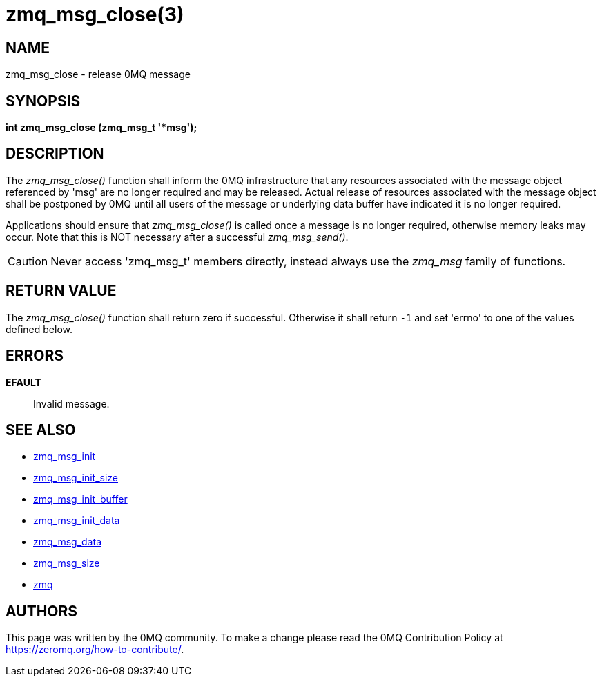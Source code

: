 = zmq_msg_close(3)


== NAME
zmq_msg_close - release 0MQ message


== SYNOPSIS
*int zmq_msg_close (zmq_msg_t '*msg');*


== DESCRIPTION
The _zmq_msg_close()_ function shall inform the 0MQ infrastructure that any
resources associated with the message object referenced by 'msg' are no longer
required and may be released. Actual release of resources associated with the
message object shall be postponed by 0MQ until all users of the message or
underlying data buffer have indicated it is no longer required.

Applications should ensure that _zmq_msg_close()_ is called once a message is
no longer required, otherwise memory leaks may occur. Note that this is NOT
necessary after a successful _zmq_msg_send()_.

CAUTION: Never access 'zmq_msg_t' members directly, instead always use the
_zmq_msg_ family of functions.


== RETURN VALUE
The _zmq_msg_close()_ function shall return zero if successful. Otherwise
it shall return `-1` and set 'errno' to one of the values defined below.


== ERRORS
*EFAULT*::
Invalid message.


== SEE ALSO
* xref:zmq_msg_init.adoc[zmq_msg_init]
* xref:zmq_msg_init_size.adoc[zmq_msg_init_size]
* xref:zmq_msg_init_buffer.adoc[zmq_msg_init_buffer]
* xref:zmq_msg_init_data.adoc[zmq_msg_init_data]
* xref:zmq_msg_data.adoc[zmq_msg_data]
* xref:zmq_msg_size.adoc[zmq_msg_size]
* xref:zmq.adoc[zmq]


== AUTHORS
This page was written by the 0MQ community. To make a change please
read the 0MQ Contribution Policy at <https://zeromq.org/how-to-contribute/>.
